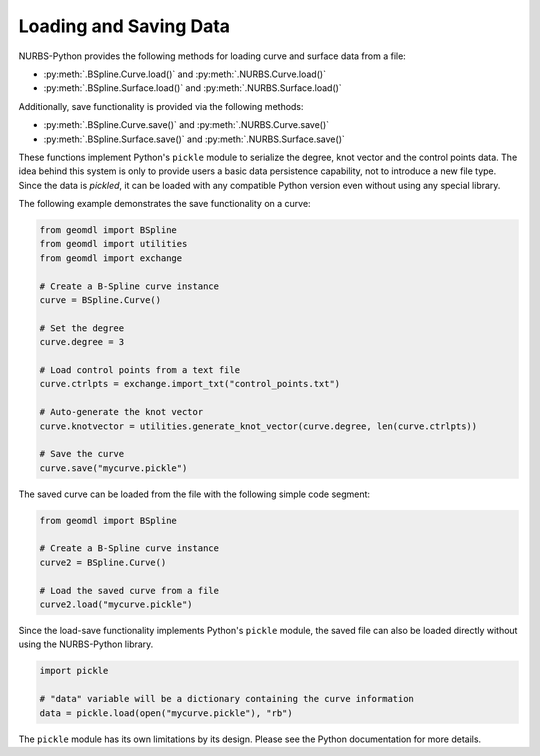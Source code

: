 Loading and Saving Data
^^^^^^^^^^^^^^^^^^^^^^^

NURBS-Python provides the following methods for loading curve and surface data from a file:

* :py:meth:`.BSpline.Curve.load()` and :py:meth:`.NURBS.Curve.load()`
* :py:meth:`.BSpline.Surface.load()` and :py:meth:`.NURBS.Surface.load()`

Additionally, save functionality is provided via the following methods:

* :py:meth:`.BSpline.Curve.save()` and :py:meth:`.NURBS.Curve.save()`
* :py:meth:`.BSpline.Surface.save()` and :py:meth:`.NURBS.Surface.save()`

These functions implement Python's ``pickle`` module to serialize the degree, knot vector and the control points data.
The idea behind this system is only to provide users a basic data persistence capability, not to introduce a new
file type. Since the data is *pickled*, it can be loaded with any compatible Python version even without using
any special library.

The following example demonstrates the save functionality on a curve:

.. code-block:: python

    from geomdl import BSpline
    from geomdl import utilities
    from geomdl import exchange

    # Create a B-Spline curve instance
    curve = BSpline.Curve()

    # Set the degree
    curve.degree = 3

    # Load control points from a text file
    curve.ctrlpts = exchange.import_txt("control_points.txt")

    # Auto-generate the knot vector
    curve.knotvector = utilities.generate_knot_vector(curve.degree, len(curve.ctrlpts))

    # Save the curve
    curve.save("mycurve.pickle")

The saved curve can be loaded from the file with the following simple code segment:

.. code-block:: python

    from geomdl import BSpline

    # Create a B-Spline curve instance
    curve2 = BSpline.Curve()

    # Load the saved curve from a file
    curve2.load("mycurve.pickle")

Since the load-save functionality implements Python's ``pickle`` module, the saved file can also be loaded directly
without using the NURBS-Python library.

.. code-block:: python

    import pickle

    # "data" variable will be a dictionary containing the curve information
    data = pickle.load(open("mycurve.pickle"), "rb")

The ``pickle`` module has its own limitations by its design. Please see the Python documentation for more details.
